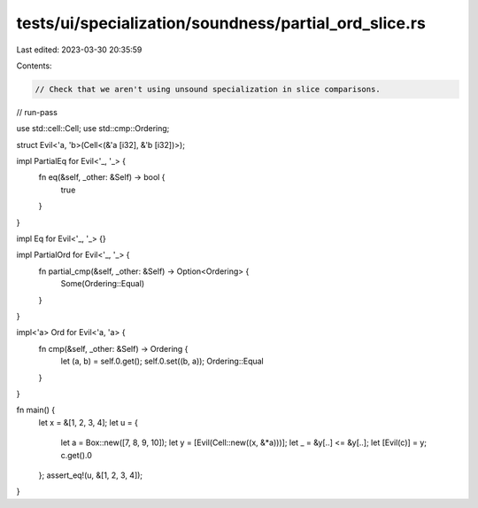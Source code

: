tests/ui/specialization/soundness/partial_ord_slice.rs
======================================================

Last edited: 2023-03-30 20:35:59

Contents:

.. code-block:: rs

    // Check that we aren't using unsound specialization in slice comparisons.

// run-pass

use std::cell::Cell;
use std::cmp::Ordering;

struct Evil<'a, 'b>(Cell<(&'a [i32], &'b [i32])>);

impl PartialEq for Evil<'_, '_> {
    fn eq(&self, _other: &Self) -> bool {
        true
    }
}

impl Eq for Evil<'_, '_> {}

impl PartialOrd for Evil<'_, '_> {
    fn partial_cmp(&self, _other: &Self) -> Option<Ordering> {
        Some(Ordering::Equal)
    }
}

impl<'a> Ord for Evil<'a, 'a> {
    fn cmp(&self, _other: &Self) -> Ordering {
        let (a, b) = self.0.get();
        self.0.set((b, a));
        Ordering::Equal
    }
}

fn main() {
    let x = &[1, 2, 3, 4];
    let u = {
        let a = Box::new([7, 8, 9, 10]);
        let y = [Evil(Cell::new((x, &*a)))];
        let _ = &y[..] <= &y[..];
        let [Evil(c)] = y;
        c.get().0
    };
    assert_eq!(u, &[1, 2, 3, 4]);
}


